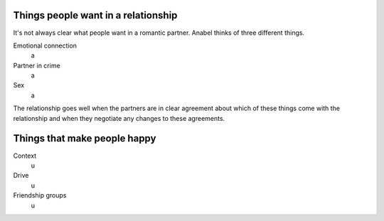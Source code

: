 Things people want in a relationship
---------------------------------------
It's not always clear what people want in a romantic partner.
Anabel thinks of three different things.

Emotional connection
    a
Partner in crime
    a
Sex
    a

The relationship goes well when the partners are in clear agreement
about which of these things come with the relationship and when they
negotiate any changes to these agreements.

Things that make people happy
-------------------------------

Context
    u
Drive
    u
Friendship groups
    u

